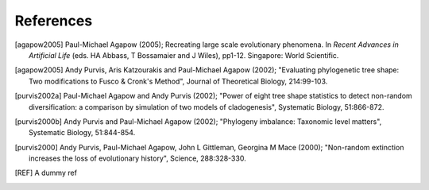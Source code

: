 References
==========

.. [agapow2005] Paul-Michael Agapow (2005); Recreating large scale evolutionary phenomena. In *Recent Advances in Artificial Life* (eds. HA Abbass, T Bossamaier and J Wiles), pp1-12. Singapore: World Scientific.

.. [agapow2005] Andy Purvis, Aris Katzourakis and Paul-Michael Agapow (2002); "Evaluating phylogenetic tree shape: Two modifications to Fusco & Cronk's Method", Journal of Theoretical Biology, 214:99-103.

.. [purvis2002a] Paul-Michael Agapow and Andy Purvis (2002); "Power of eight tree shape statistics to detect non-random diversification: a comparison by simulation of two models of cladogenesis", Systematic Biology, 51:866-872.

.. [purvis2000b] Andy Purvis and Paul-Michael Agapow (2002); "Phylogeny imbalance: Taxonomic level matters", Systematic Biology, 51:844-854.

.. [purvis2000] Andy Purvis, Paul-Michael Agapow, John L Gittleman, Georgina M Mace (2000); "Non-random extinction increases the loss of evolutionary history", Science, 288:328-330.

.. [REF] A dummy ref